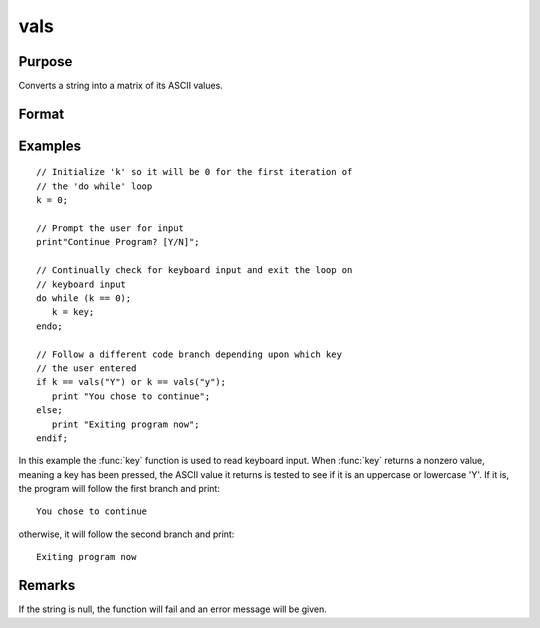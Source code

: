 
vals
==============================================

Purpose
----------------

Converts a string into a matrix of its ASCII values.

Format
----------------
.. function:: y = vals(s)

    :param s: string of length :math:`N` where :math:`N > 0`
    :type s: string

    :return y: containing the ASCII values of the characters in the string *s*.

    :rtype y: Nx1 matrix

Examples
----------------

::

    // Initialize 'k' so it will be 0 for the first iteration of
    // the 'do while' loop
    k = 0;

    // Prompt the user for input
    print"Continue Program? [Y/N]";

    // Continually check for keyboard input and exit the loop on
    // keyboard input
    do while (k == 0);
       k = key;
    endo;

    // Follow a different code branch depending upon which key
    // the user entered
    if k == vals("Y") or k == vals("y");
       print "You chose to continue";
    else;
       print "Exiting program now";
    endif;

In this example the :func:`key` function is used to read
keyboard input. When :func:`key` returns a nonzero value,
meaning a key has been pressed, the ASCII value it
returns is tested to see if it is an uppercase or lowercase 'Y'.
If it is, the program will follow the first branch and print:

::

    You chose to continue

otherwise, it will follow the second branch and print:

::

    Exiting program now

Remarks
-------

If the string is null, the function will fail and an error message will be given.


.. seealso:: Functions :func:`chrs`, :func:`ftos`, :func:`stof`
